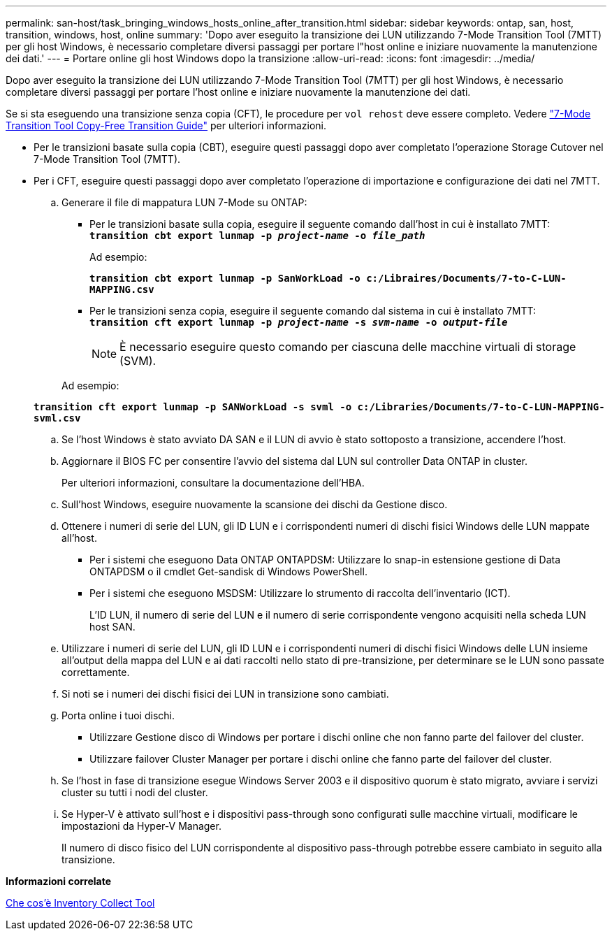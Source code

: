 ---
permalink: san-host/task_bringing_windows_hosts_online_after_transition.html 
sidebar: sidebar 
keywords: ontap, san, host, transition, windows, host, online 
summary: 'Dopo aver eseguito la transizione dei LUN utilizzando 7-Mode Transition Tool (7MTT) per gli host Windows, è necessario completare diversi passaggi per portare l"host online e iniziare nuovamente la manutenzione dei dati.' 
---
= Portare online gli host Windows dopo la transizione
:allow-uri-read: 
:icons: font
:imagesdir: ../media/


[role="lead"]
Dopo aver eseguito la transizione dei LUN utilizzando 7-Mode Transition Tool (7MTT) per gli host Windows, è necessario completare diversi passaggi per portare l'host online e iniziare nuovamente la manutenzione dei dati.

Se si sta eseguendo una transizione senza copia (CFT), le procedure per `vol rehost` deve essere completo. Vedere link:https://docs.netapp.com/us-en/ontap-7mode-transition/copy-free/index.html["7-Mode Transition Tool Copy-Free Transition Guide"] per ulteriori informazioni.

* Per le transizioni basate sulla copia (CBT), eseguire questi passaggi dopo aver completato l'operazione Storage Cutover nel 7-Mode Transition Tool (7MTT).
* Per i CFT, eseguire questi passaggi dopo aver completato l'operazione di importazione e configurazione dei dati nel 7MTT.
+
.. Generare il file di mappatura LUN 7-Mode su ONTAP:
+
*** Per le transizioni basate sulla copia, eseguire il seguente comando dall'host in cui è installato 7MTT: +
`*transition cbt export lunmap -p _project-name_ -o _file_path_*`
+
Ad esempio:

+
`*transition cbt export lunmap -p SanWorkLoad -o c:/Libraires/Documents/7-to-C-LUN-MAPPING.csv*`

*** Per le transizioni senza copia, eseguire il seguente comando dal sistema in cui è installato 7MTT: +
`*transition cft export lunmap -p _project-name_ -s _svm-name_ -o _output-file_*`
+

NOTE: È necessario eseguire questo comando per ciascuna delle macchine virtuali di storage (SVM).

+
Ad esempio:

+
`*transition cft export lunmap -p SANWorkLoad -s svml -o c:/Libraries/Documents/7-to-C-LUN-MAPPING-svml.csv*`



.. Se l'host Windows è stato avviato DA SAN e il LUN di avvio è stato sottoposto a transizione, accendere l'host.
.. Aggiornare il BIOS FC per consentire l'avvio del sistema dal LUN sul controller Data ONTAP in cluster.
+
Per ulteriori informazioni, consultare la documentazione dell'HBA.

.. Sull'host Windows, eseguire nuovamente la scansione dei dischi da Gestione disco.
.. Ottenere i numeri di serie del LUN, gli ID LUN e i corrispondenti numeri di dischi fisici Windows delle LUN mappate all'host.
+
*** Per i sistemi che eseguono Data ONTAP ONTAPDSM: Utilizzare lo snap-in estensione gestione di Data ONTAPDSM o il cmdlet Get-sandisk di Windows PowerShell.
*** Per i sistemi che eseguono MSDSM: Utilizzare lo strumento di raccolta dell'inventario (ICT).
+
L'ID LUN, il numero di serie del LUN e il numero di serie corrispondente vengono acquisiti nella scheda LUN host SAN.



.. Utilizzare i numeri di serie del LUN, gli ID LUN e i corrispondenti numeri di dischi fisici Windows delle LUN insieme all'output della mappa del LUN e ai dati raccolti nello stato di pre-transizione, per determinare se le LUN sono passate correttamente.
.. Si noti se i numeri dei dischi fisici dei LUN in transizione sono cambiati.
.. Porta online i tuoi dischi.
+
*** Utilizzare Gestione disco di Windows per portare i dischi online che non fanno parte del failover del cluster.
*** Utilizzare failover Cluster Manager per portare i dischi online che fanno parte del failover del cluster.


.. Se l'host in fase di transizione esegue Windows Server 2003 e il dispositivo quorum è stato migrato, avviare i servizi cluster su tutti i nodi del cluster.
.. Se Hyper-V è attivato sull'host e i dispositivi pass-through sono configurati sulle macchine virtuali, modificare le impostazioni da Hyper-V Manager.
+
Il numero di disco fisico del LUN corrispondente al dispositivo pass-through potrebbe essere cambiato in seguito alla transizione.





*Informazioni correlate*

xref:concept_what_the_inventory_collect_tool_is.adoc[Che cos'è Inventory Collect Tool]

